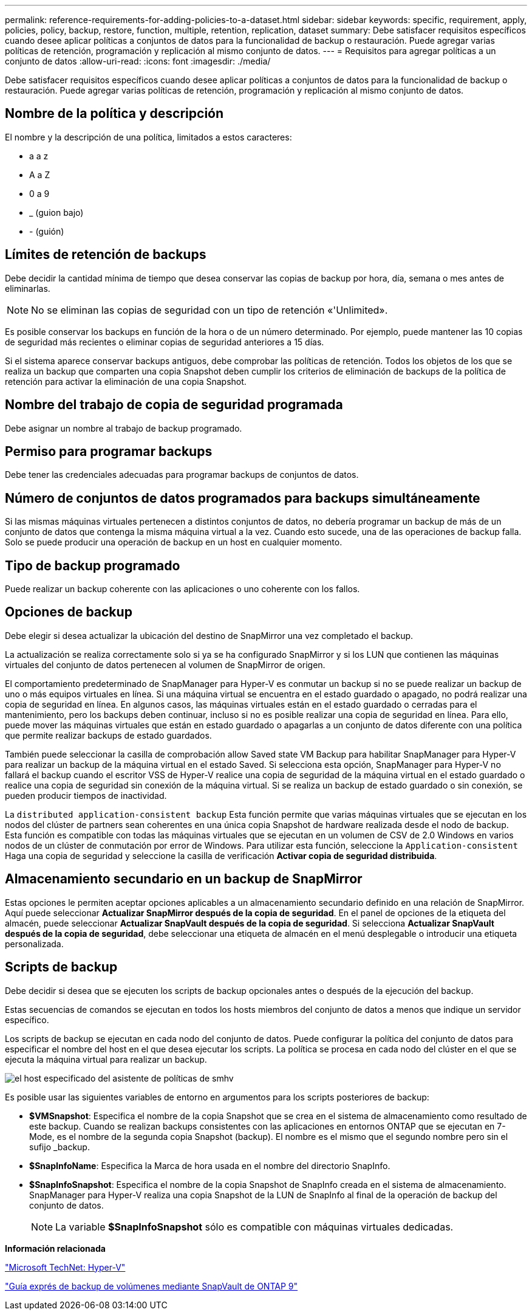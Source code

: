 ---
permalink: reference-requirements-for-adding-policies-to-a-dataset.html 
sidebar: sidebar 
keywords: specific, requirement, apply, policies, policy, backup, restore, function, multiple, retention, replication, dataset 
summary: Debe satisfacer requisitos específicos cuando desee aplicar políticas a conjuntos de datos para la funcionalidad de backup o restauración. Puede agregar varias políticas de retención, programación y replicación al mismo conjunto de datos. 
---
= Requisitos para agregar políticas a un conjunto de datos
:allow-uri-read: 
:icons: font
:imagesdir: ./media/


[role="lead"]
Debe satisfacer requisitos específicos cuando desee aplicar políticas a conjuntos de datos para la funcionalidad de backup o restauración. Puede agregar varias políticas de retención, programación y replicación al mismo conjunto de datos.



== Nombre de la política y descripción

El nombre y la descripción de una política, limitados a estos caracteres:

* a a z
* A a Z
* 0 a 9
* _ (guion bajo)
* - (guión)




== Límites de retención de backups

Debe decidir la cantidad mínima de tiempo que desea conservar las copias de backup por hora, día, semana o mes antes de eliminarlas.


NOTE: No se eliminan las copias de seguridad con un tipo de retención «'Unlimited».

Es posible conservar los backups en función de la hora o de un número determinado. Por ejemplo, puede mantener las 10 copias de seguridad más recientes o eliminar copias de seguridad anteriores a 15 días.

Si el sistema aparece conservar backups antiguos, debe comprobar las políticas de retención. Todos los objetos de los que se realiza un backup que comparten una copia Snapshot deben cumplir los criterios de eliminación de backups de la política de retención para activar la eliminación de una copia Snapshot.



== Nombre del trabajo de copia de seguridad programada

Debe asignar un nombre al trabajo de backup programado.



== Permiso para programar backups

Debe tener las credenciales adecuadas para programar backups de conjuntos de datos.



== Número de conjuntos de datos programados para backups simultáneamente

Si las mismas máquinas virtuales pertenecen a distintos conjuntos de datos, no debería programar un backup de más de un conjunto de datos que contenga la misma máquina virtual a la vez. Cuando esto sucede, una de las operaciones de backup falla. Solo se puede producir una operación de backup en un host en cualquier momento.



== Tipo de backup programado

Puede realizar un backup coherente con las aplicaciones o uno coherente con los fallos.



== Opciones de backup

Debe elegir si desea actualizar la ubicación del destino de SnapMirror una vez completado el backup.

La actualización se realiza correctamente solo si ya se ha configurado SnapMirror y si los LUN que contienen las máquinas virtuales del conjunto de datos pertenecen al volumen de SnapMirror de origen.

El comportamiento predeterminado de SnapManager para Hyper-V es conmutar un backup si no se puede realizar un backup de uno o más equipos virtuales en línea. Si una máquina virtual se encuentra en el estado guardado o apagado, no podrá realizar una copia de seguridad en línea. En algunos casos, las máquinas virtuales están en el estado guardado o cerradas para el mantenimiento, pero los backups deben continuar, incluso si no es posible realizar una copia de seguridad en línea. Para ello, puede mover las máquinas virtuales que están en estado guardado o apagarlas a un conjunto de datos diferente con una política que permite realizar backups de estado guardados.

También puede seleccionar la casilla de comprobación allow Saved state VM Backup para habilitar SnapManager para Hyper-V para realizar un backup de la máquina virtual en el estado Saved. Si selecciona esta opción, SnapManager para Hyper-V no fallará el backup cuando el escritor VSS de Hyper-V realice una copia de seguridad de la máquina virtual en el estado guardado o realice una copia de seguridad sin conexión de la máquina virtual. Si se realiza un backup de estado guardado o sin conexión, se pueden producir tiempos de inactividad.

La `distributed application-consistent backup` Esta función permite que varias máquinas virtuales que se ejecutan en los nodos del clúster de partners sean coherentes en una única copia Snapshot de hardware realizada desde el nodo de backup. Esta función es compatible con todas las máquinas virtuales que se ejecutan en un volumen de CSV de 2.0 Windows en varios nodos de un clúster de conmutación por error de Windows. Para utilizar esta función, seleccione la `Application-consistent` Haga una copia de seguridad y seleccione la casilla de verificación *Activar copia de seguridad distribuida*.



== Almacenamiento secundario en un backup de SnapMirror

Estas opciones le permiten aceptar opciones aplicables a un almacenamiento secundario definido en una relación de SnapMirror. Aquí puede seleccionar *Actualizar SnapMirror después de la copia de seguridad*. En el panel de opciones de la etiqueta del almacén, puede seleccionar *Actualizar SnapVault después de la copia de seguridad*. Si selecciona *Actualizar SnapVault después de la copia de seguridad*, debe seleccionar una etiqueta de almacén en el menú desplegable o introducir una etiqueta personalizada.



== Scripts de backup

Debe decidir si desea que se ejecuten los scripts de backup opcionales antes o después de la ejecución del backup.

Estas secuencias de comandos se ejecutan en todos los hosts miembros del conjunto de datos a menos que indique un servidor específico.

Los scripts de backup se ejecutan en cada nodo del conjunto de datos. Puede configurar la política del conjunto de datos para especificar el nombre del host en el que desea ejecutar los scripts. La política se procesa en cada nodo del clúster en el que se ejecuta la máquina virtual para realizar un backup.

image::smhv_policywizard_specified_host.gif[el host especificado del asistente de políticas de smhv]

Es posible usar las siguientes variables de entorno en argumentos para los scripts posteriores de backup:

* *$VMSnapshot*: Especifica el nombre de la copia Snapshot que se crea en el sistema de almacenamiento como resultado de este backup. Cuando se realizan backups consistentes con las aplicaciones en entornos ONTAP que se ejecutan en 7-Mode, es el nombre de la segunda copia Snapshot (backup). El nombre es el mismo que el segundo nombre pero sin el sufijo _backup.
* *$SnapInfoName*: Especifica la Marca de hora usada en el nombre del directorio SnapInfo.
* *$SnapInfoSnapshot*: Especifica el nombre de la copia Snapshot de SnapInfo creada en el sistema de almacenamiento. SnapManager para Hyper-V realiza una copia Snapshot de la LUN de SnapInfo al final de la operación de backup del conjunto de datos.
+

NOTE: La variable *$SnapInfoSnapshot* sólo es compatible con máquinas virtuales dedicadas.



*Información relacionada*

http://technet.microsoft.com/library/cc753637(WS.10).aspx["Microsoft TechNet: Hyper-V"]

http://docs.netapp.com/ontap-9/topic/com.netapp.doc.exp-buvault/home.html["Guía exprés de backup de volúmenes mediante SnapVault de ONTAP 9"]
